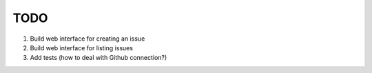 ====
TODO
====

#. Build web interface for creating an issue
#. Build web interface for listing issues
#. Add tests (how to deal with Github connection?)
